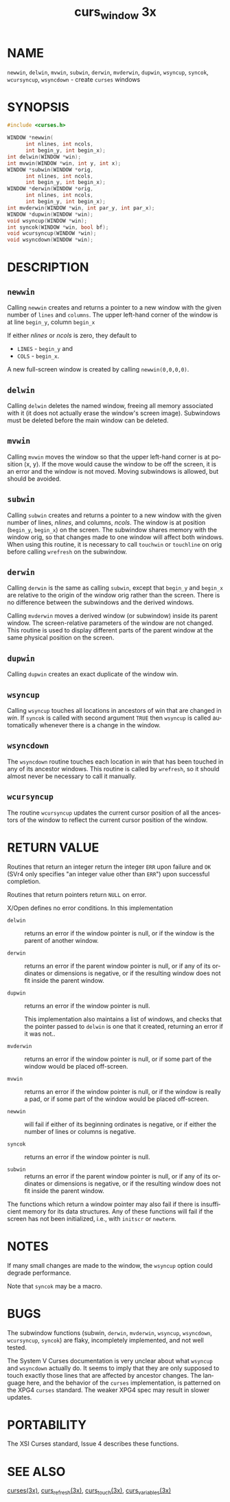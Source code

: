 #+TITLE: curs_window 3x
#+AUTHOR:
#+LANGUAGE: en
#+STARTUP: showall

* NAME

  =newwin=, =delwin=, =mvwin=, =subwin=, =derwin=, =mvderwin=,
  =dupwin=, =wsyncup=, =syncok=, =wcursyncup=, =wsyncdown= - create
  =curses= windows

* SYNOPSIS

  #+BEGIN_SRC c
    #include <curses.h>

    WINDOW *newwin(
          int nlines, int ncols,
          int begin_y, int begin_x);
    int delwin(WINDOW *win);
    int mvwin(WINDOW *win, int y, int x);
    WINDOW *subwin(WINDOW *orig,
          int nlines, int ncols,
          int begin_y, int begin_x);
    WINDOW *derwin(WINDOW *orig,
          int nlines, int ncols,
          int begin_y, int begin_x);
    int mvderwin(WINDOW *win, int par_y, int par_x);
    WINDOW *dupwin(WINDOW *win);
    void wsyncup(WINDOW *win);
    int syncok(WINDOW *win, bool bf);
    void wcursyncup(WINDOW *win);
    void wsyncdown(WINDOW *win);
  #+END_SRC

* DESCRIPTION
** =newwin=

   Calling =newwin= creates and returns a pointer to a new window with
   the given number of =lines= and =columns=.  The upper left-hand
   corner of the window is at line =begin_y=, column =begin_x=

   If either /nlines/ or /ncols/ is zero, they default to

   * =LINES= - =begin_y= and
   * =COLS= - =begin_x=.


   A new full-screen window is created by calling =newwin(0,0,0,0)=.

** =delwin=

   Calling =delwin= deletes the named window, freeing all memory
   associated with it (it does not actually erase the window's screen
   image).  Subwindows must be deleted before the main window can be
   deleted.

** =mvwin=

   Calling =mvwin= moves the window so that the upper left-hand corner
   is at position (x, y).  If the move would cause the window to be
   off the screen, it is an error and the window is not moved.  Moving
   subwindows is allowed, but should be avoided.

** =subwin=

   Calling =subwin= creates and returns a pointer to a new window with
   the given number of lines, /nlines/, and columns, /ncols/.  The
   window is at position (=begin_y=, =begin_x=) on the screen.  The
   subwindow shares memory with the window orig, so that changes made
   to one window will affect both windows.  When using this routine,
   it is necessary to call =touchwin= or =touchline= on orig before
   calling =wrefresh= on the subwindow.

** =derwin=

   Calling =derwin= is the same as calling =subwin=, except that
   =begin_y= and =begin_x= are relative to the origin of the window
   orig rather than the screen.  There is no difference between the
   subwindows and the derived windows.

   Calling =mvderwin= moves a derived window (or subwindow) inside its
   parent window.  The screen-relative parameters of the window are
   not changed.  This routine is used to display different parts of
   the parent window at the same physical position on the screen.

** =dupwin=

   Calling =dupwin= creates an exact duplicate of the window win.

** =wsyncup=

   Calling =wsyncup= touches all locations in ancestors of win that
   are changed in /win/.  If =syncok= is called with second argument
   =TRUE= then =wsyncup= is called automatically whenever there is a
   change in the window.

** =wsyncdown=

   The =wsyncdown= routine touches each location in /win/ that has
   been touched in any of its ancestor windows.  This routine is
   called by =wrefresh=, so it should almost never be necessary to
   call it manually.

** =wcursyncup=

   The routine =wcursyncup= updates the current cursor position of all
   the ancestors of the window to reflect the current cursor position
   of the window.

* RETURN VALUE

  Routines that return an integer return the integer =ERR= upon
  failure and =OK= (SVr4 only specifies "an integer value other than
  =ERR=") upon successful completion.

  Routines that return pointers return =NULL= on error.

  X/Open defines no error conditions.  In this implementation

  - =delwin= ::

    returns an error if the window pointer is null, or if the window
    is the parent of another window.

  - =derwin= ::

    returns an error if the parent window pointer is null, or if any
    of its ordinates or dimensions is negative, or if the resulting
    window does not fit inside the parent window.

  - =dupwin= ::

    returns an error if the window pointer is null.

    This implementation also maintains a list of windows, and checks
    that the pointer passed to =delwin= is one that it created,
    returning an error if it was not..

  - =mvderwin= ::

    returns an error if the window pointer is null, or if some part of
    the window would be placed off-screen.

  - =mvwin= ::

    returns an error if the window pointer is null, or if the window
    is really a pad, or if some part of the window would be placed
    off-screen.

  - =newwin= ::

    will fail if either of its beginning ordinates is negative, or if
    either the number of lines or columns is negative.

  - =syncok= ::

    returns an error if the window pointer is null.

  - =subwin= ::

    returns an error if the parent window pointer is null, or if any
    of its ordinates or dimensions is negative, or if the resulting
    window does not fit inside the parent window.


  The functions which return a window pointer may also fail if there
  is insufficient memory for its data structures.  Any of these
  functions will fail if the screen has not been initialized, i.e.,
  with =initscr= or =newterm=.

* NOTES

  If many small changes are made to the window, the =wsyncup= option
  could degrade performance.

  Note that =syncok= may be a macro.

* BUGS

  The subwindow functions (subwin, =derwin=, =mvderwin=, =wsyncup=,
  =wsyncdown=, =wcursyncup=, =syncok=) are flaky, incompletely
  implemented, and not well tested.

  The System V Curses documentation is very unclear about what
  =wsyncup= and =wsyncdown= actually do.  It seems to imply that they
  are only supposed to touch exactly those lines that are affected by
  ancestor changes.  The language here, and the behavior of the
  =curses= implementation, is patterned on the XPG4 =curses= standard.
  The weaker XPG4 spec may result in slower updates.

* PORTABILITY

  The XSI Curses standard, Issue 4 describes these functions.

* SEE ALSO

  [[file:ncurses.3x.org][curses(3x)]], [[file:curs_refresh.3x.org][curs_refresh(3x)]], [[file:curs_touch.3x.org][curs_touch(3x)]], [[file:curs_variables.3x.org][curs_variables(3x)]]

